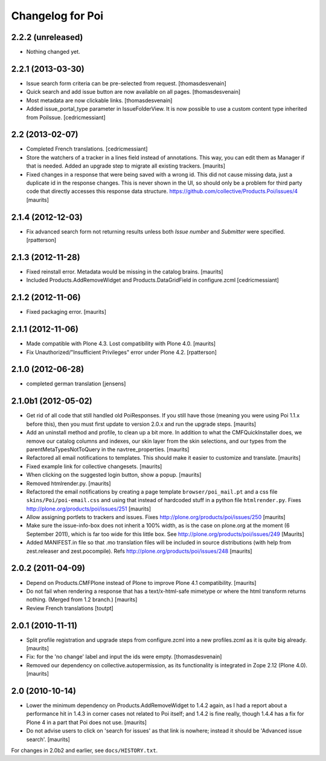 Changelog for Poi
=================


2.2.2 (unreleased)
------------------

- Nothing changed yet.


2.2.1 (2013-03-30)
------------------

- Issue search form criteria can be pre-selected from request.
  [thomasdesvenain]

- Quick search and add issue button are now available on all pages.
  [thomasdesvenain]

- Most metadata are now clickable links.
  [thomasdesvenain]

- Added issue_portal_type parameter in IssueFolderView.  It is now
  possible to use a custom content type inherited from PoiIssue.
  [cedricmessiant]


2.2 (2013-02-07)
----------------


- Completed French translations.
  [cedricmessiant]

- Store the watchers of a tracker in a lines field instead of
  annotations.  This way, you can edit them as Manager if that is
  needed.  Added an upgrade step to migrate all existing trackers.
  [maurits]

- Fixed changes in a response that were being saved with a wrong id.
  This did not cause missing data, just a duplicate id in the response
  changes.  This is never shown in the UI, so should only be a problem
  for third party code that directly accesses this response data
  structure.
  https://github.com/collective/Products.Poi/issues/4
  [maurits]


2.1.4 (2012-12-03)
------------------

- Fix advanced search form not returning results unless both `Issue
  number` and `Submitter` were specified.
  [rpatterson]


2.1.3 (2012-11-28)
------------------

- Fixed reinstall error.  Metadata would be missing in the catalog
  brains.
  [maurits]

- Included Products.AddRemoveWidget and Products.DataGridField in configure.zcml
  [cedricmessiant]


2.1.2 (2012-11-06)
------------------

- Fixed packaging error.
  [maurits]


2.1.1 (2012-11-06)
------------------

- Made compatible with Plone 4.3.  Lost compatibility with Plone 4.0.
  [maurits]

- Fix Unauthorized/"Insufficient Privileges" error under Plone 4.2.
  [rpatterson]


2.1.0 (2012-06-28)
------------------

- completed german translation [jensens]


2.1.0b1 (2012-05-02)
--------------------

- Get rid of all code that still handled old PoiResponses.  If you
  still have those (meaning you were using Poi 1.1.x before this),
  then you must first update to version 2.0.x and run the upgrade
  steps.
  [maurits]

- Add an uninstall method and profile, to clean up a bit more.  In
  addition to what the CMFQuickInstaller does, we remove our catalog
  columns and indexes, our skin layer from the skin selections, and
  our types from the parentMetaTypesNotToQuery in the
  navtree_properties.
  [maurits]

- Refactored all email notifications to templates. This should make it
  easier to customize and translate.
  [maurits]

- Fixed example link for collective changesets.
  [maurits]

- When clicking on the suggested login button, show a popup.
  [maurits]

- Removed htmlrender.py.
  [maurits]

- Refactored the email notifications by creating a page template
  ``browser/poi_mail.pt`` and a css file ``skins/Poi/poi-email.css``
  and using that instead of hardcoded stuff in a python file
  ``htmlrender.py``.
  Fixes http://plone.org/products/poi/issues/251
  [maurits]

- Allow assigning portlets to trackers and issues.
  Fixes http://plone.org/products/poi/issues/250
  [maurits]

- Make sure the issue-info-box does not inherit a 100% width, as is the
  case on plone.org at the moment (6 September 2011), which is far too
  wide for this little box.
  See http://plone.org/products/poi/issues/249
  [Maurits]

- Added MANIFEST.in file so that .mo translation files will be
  included in source distributions (with help from zest.releaser and
  zest.pocompile).
  Refs http://plone.org/products/poi/issues/248
  [maurits]


2.0.2 (2011-04-09)
------------------

- Depend on Products.CMFPlone instead of Plone to improve Plone 4.1
  compatibility.
  [maurits]

- Do not fail when rendering a response that has a text/x-html-safe
  mimetype or where the html transform returns nothing.  (Merged from
  1.2 branch.)
  [maurits]

- Review French translations
  [toutpt]


2.0.1 (2010-11-11)
------------------

- Split profile registration and upgrade steps from configure.zcml
  into a new profiles.zcml as it is quite big already.
  [maurits]

- Fix: for the 'no change' label and input the ids were empty.
  [thomasdesvenain]

- Removed our dependency on collective.autopermission, as its
  functionality is integrated in Zope 2.12 (Plone 4.0).
  [maurits]


2.0 (2010-10-14)
----------------

- Lower the minimum dependency on Products.AddRemoveWidget to 1.4.2
  again, as I had a report about a performance hit in 1.4.3 in corner
  cases not related to Poi itself; and 1.4.2 is fine really, though
  1.4.4 has a fix for Plone 4 in a part that Poi does not use.
  [maurits]

- Do not advise users to click on 'search for issues' as that link is
  nowhere; instead it should be 'Advanced issue search'.
  [maurits]

For changes in 2.0b2 and earlier, see ``docs/HISTORY.txt``.
